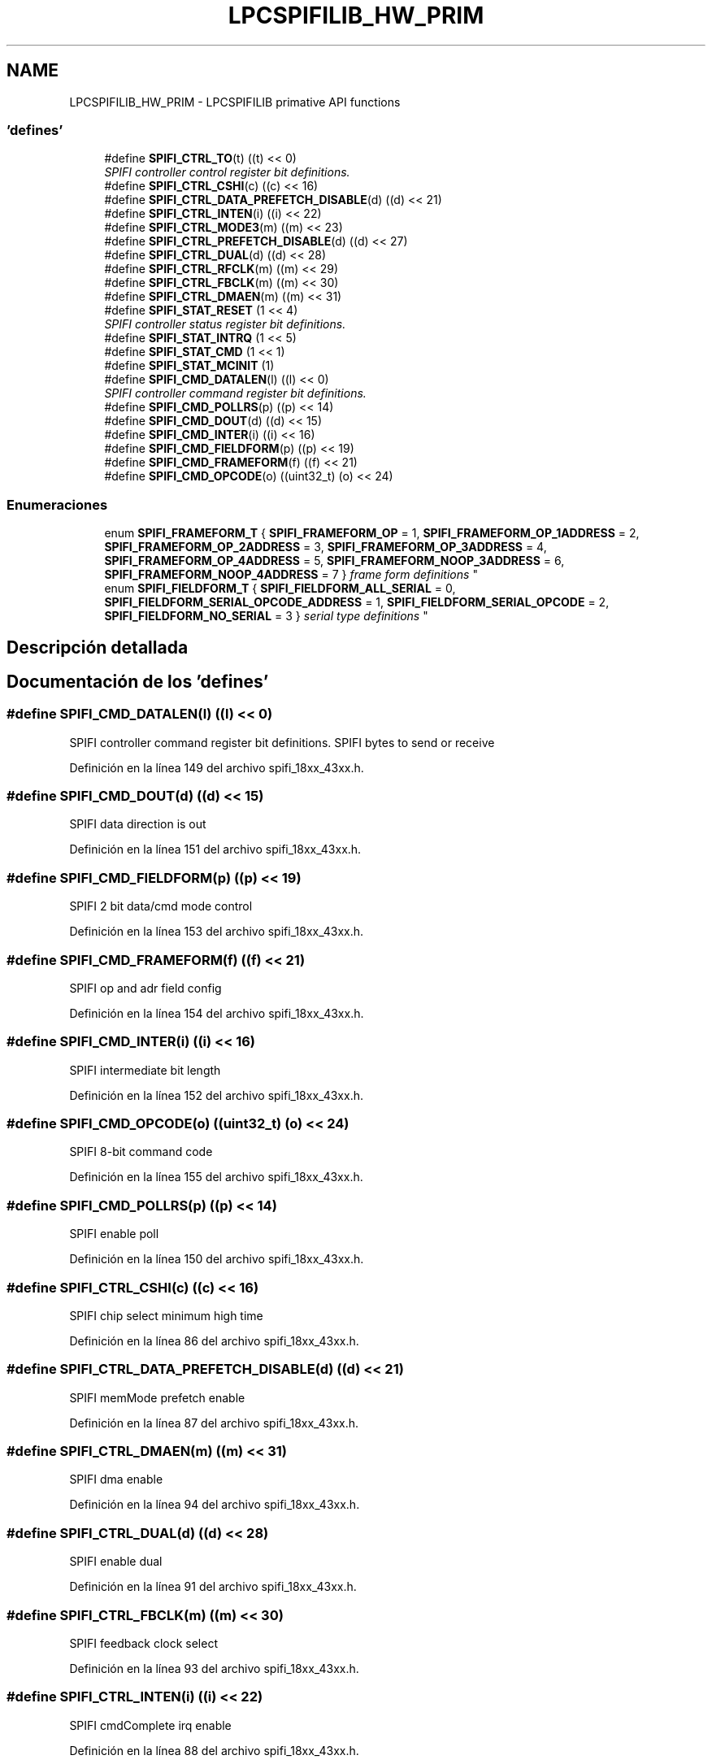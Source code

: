 .TH "LPCSPIFILIB_HW_PRIM" 3 "Viernes, 14 de Septiembre de 2018" "Ejercicio 1 - TP 5" \" -*- nroff -*-
.ad l
.nh
.SH NAME
LPCSPIFILIB_HW_PRIM \- LPCSPIFILIB primative API functions
.SS "'defines'"

.in +1c
.ti -1c
.RI "#define \fBSPIFI_CTRL_TO\fP(t)   ((t) << 0)"
.br
.RI "\fISPIFI controller control register bit definitions\&. \fP"
.ti -1c
.RI "#define \fBSPIFI_CTRL_CSHI\fP(c)   ((c) << 16)"
.br
.ti -1c
.RI "#define \fBSPIFI_CTRL_DATA_PREFETCH_DISABLE\fP(d)   ((d) << 21)"
.br
.ti -1c
.RI "#define \fBSPIFI_CTRL_INTEN\fP(i)   ((i) << 22)"
.br
.ti -1c
.RI "#define \fBSPIFI_CTRL_MODE3\fP(m)   ((m) << 23)"
.br
.ti -1c
.RI "#define \fBSPIFI_CTRL_PREFETCH_DISABLE\fP(d)   ((d) << 27)"
.br
.ti -1c
.RI "#define \fBSPIFI_CTRL_DUAL\fP(d)   ((d) << 28)"
.br
.ti -1c
.RI "#define \fBSPIFI_CTRL_RFCLK\fP(m)   ((m) << 29)"
.br
.ti -1c
.RI "#define \fBSPIFI_CTRL_FBCLK\fP(m)   ((m) << 30)"
.br
.ti -1c
.RI "#define \fBSPIFI_CTRL_DMAEN\fP(m)   ((m) << 31)"
.br
.ti -1c
.RI "#define \fBSPIFI_STAT_RESET\fP   (1 << 4)"
.br
.RI "\fISPIFI controller status register bit definitions\&. \fP"
.ti -1c
.RI "#define \fBSPIFI_STAT_INTRQ\fP   (1 << 5)"
.br
.ti -1c
.RI "#define \fBSPIFI_STAT_CMD\fP   (1 << 1)"
.br
.ti -1c
.RI "#define \fBSPIFI_STAT_MCINIT\fP   (1)"
.br
.ti -1c
.RI "#define \fBSPIFI_CMD_DATALEN\fP(l)   ((l) << 0)"
.br
.RI "\fISPIFI controller command register bit definitions\&. \fP"
.ti -1c
.RI "#define \fBSPIFI_CMD_POLLRS\fP(p)   ((p) << 14)"
.br
.ti -1c
.RI "#define \fBSPIFI_CMD_DOUT\fP(d)   ((d) << 15)"
.br
.ti -1c
.RI "#define \fBSPIFI_CMD_INTER\fP(i)   ((i) << 16)"
.br
.ti -1c
.RI "#define \fBSPIFI_CMD_FIELDFORM\fP(p)   ((p) << 19)"
.br
.ti -1c
.RI "#define \fBSPIFI_CMD_FRAMEFORM\fP(f)   ((f) << 21)"
.br
.ti -1c
.RI "#define \fBSPIFI_CMD_OPCODE\fP(o)   ((uint32_t) (o) << 24)"
.br
.in -1c
.SS "Enumeraciones"

.in +1c
.ti -1c
.RI "enum \fBSPIFI_FRAMEFORM_T\fP { \fBSPIFI_FRAMEFORM_OP\fP = 1, \fBSPIFI_FRAMEFORM_OP_1ADDRESS\fP = 2, \fBSPIFI_FRAMEFORM_OP_2ADDRESS\fP = 3, \fBSPIFI_FRAMEFORM_OP_3ADDRESS\fP = 4, \fBSPIFI_FRAMEFORM_OP_4ADDRESS\fP = 5, \fBSPIFI_FRAMEFORM_NOOP_3ADDRESS\fP = 6, \fBSPIFI_FRAMEFORM_NOOP_4ADDRESS\fP = 7 }
.RI "\fIframe form definitions \fP""
.br
.ti -1c
.RI "enum \fBSPIFI_FIELDFORM_T\fP { \fBSPIFI_FIELDFORM_ALL_SERIAL\fP = 0, \fBSPIFI_FIELDFORM_SERIAL_OPCODE_ADDRESS\fP = 1, \fBSPIFI_FIELDFORM_SERIAL_OPCODE\fP = 2, \fBSPIFI_FIELDFORM_NO_SERIAL\fP = 3 }
.RI "\fIserial type definitions \fP""
.br
.in -1c
.SH "Descripción detallada"
.PP 

.SH "Documentación de los 'defines'"
.PP 
.SS "#define SPIFI_CMD_DATALEN(l)   ((l) << 0)"

.PP
SPIFI controller command register bit definitions\&. SPIFI bytes to send or receive 
.PP
Definición en la línea 149 del archivo spifi_18xx_43xx\&.h\&.
.SS "#define SPIFI_CMD_DOUT(d)   ((d) << 15)"
SPIFI data direction is out 
.PP
Definición en la línea 151 del archivo spifi_18xx_43xx\&.h\&.
.SS "#define SPIFI_CMD_FIELDFORM(p)   ((p) << 19)"
SPIFI 2 bit data/cmd mode control 
.PP
Definición en la línea 153 del archivo spifi_18xx_43xx\&.h\&.
.SS "#define SPIFI_CMD_FRAMEFORM(f)   ((f) << 21)"
SPIFI op and adr field config 
.PP
Definición en la línea 154 del archivo spifi_18xx_43xx\&.h\&.
.SS "#define SPIFI_CMD_INTER(i)   ((i) << 16)"
SPIFI intermediate bit length 
.PP
Definición en la línea 152 del archivo spifi_18xx_43xx\&.h\&.
.SS "#define SPIFI_CMD_OPCODE(o)   ((uint32_t) (o) << 24)"
SPIFI 8-bit command code 
.PP
Definición en la línea 155 del archivo spifi_18xx_43xx\&.h\&.
.SS "#define SPIFI_CMD_POLLRS(p)   ((p) << 14)"
SPIFI enable poll 
.PP
Definición en la línea 150 del archivo spifi_18xx_43xx\&.h\&.
.SS "#define SPIFI_CTRL_CSHI(c)   ((c) << 16)"
SPIFI chip select minimum high time 
.PP
Definición en la línea 86 del archivo spifi_18xx_43xx\&.h\&.
.SS "#define SPIFI_CTRL_DATA_PREFETCH_DISABLE(d)   ((d) << 21)"
SPIFI memMode prefetch enable 
.PP
Definición en la línea 87 del archivo spifi_18xx_43xx\&.h\&.
.SS "#define SPIFI_CTRL_DMAEN(m)   ((m) << 31)"
SPIFI dma enable 
.PP
Definición en la línea 94 del archivo spifi_18xx_43xx\&.h\&.
.SS "#define SPIFI_CTRL_DUAL(d)   ((d) << 28)"
SPIFI enable dual 
.PP
Definición en la línea 91 del archivo spifi_18xx_43xx\&.h\&.
.SS "#define SPIFI_CTRL_FBCLK(m)   ((m) << 30)"
SPIFI feedback clock select 
.PP
Definición en la línea 93 del archivo spifi_18xx_43xx\&.h\&.
.SS "#define SPIFI_CTRL_INTEN(i)   ((i) << 22)"
SPIFI cmdComplete irq enable 
.PP
Definición en la línea 88 del archivo spifi_18xx_43xx\&.h\&.
.SS "#define SPIFI_CTRL_MODE3(m)   ((m) << 23)"
SPIFI mode3 config 
.PP
Definición en la línea 89 del archivo spifi_18xx_43xx\&.h\&.
.SS "#define SPIFI_CTRL_PREFETCH_DISABLE(d)   ((d) << 27)"
SPIFI cache prefetch enable 
.PP
Definición en la línea 90 del archivo spifi_18xx_43xx\&.h\&.
.SS "#define SPIFI_CTRL_RFCLK(m)   ((m) << 29)"
SPIFI clock edge config 
.PP
Definición en la línea 92 del archivo spifi_18xx_43xx\&.h\&.
.SS "#define SPIFI_CTRL_TO(t)   ((t) << 0)"

.PP
SPIFI controller control register bit definitions\&. SPIFI timeout 
.PP
Definición en la línea 85 del archivo spifi_18xx_43xx\&.h\&.
.SS "#define SPIFI_STAT_CMD   (1 << 1)"
SPIFI command in progress 
.PP
Definición en la línea 122 del archivo spifi_18xx_43xx\&.h\&.
.SS "#define SPIFI_STAT_INTRQ   (1 << 5)"
SPIFI interrupt request 
.PP
Definición en la línea 121 del archivo spifi_18xx_43xx\&.h\&.
.SS "#define SPIFI_STAT_MCINIT   (1)"
SPIFI MCINIT 
.PP
Definición en la línea 123 del archivo spifi_18xx_43xx\&.h\&.
.SS "#define SPIFI_STAT_RESET   (1 << 4)"

.PP
SPIFI controller status register bit definitions\&. SPIFI reset 
.PP
Definición en la línea 120 del archivo spifi_18xx_43xx\&.h\&.
.SH "Documentación de las enumeraciones"
.PP 
.SS "enum \fBSPIFI_FIELDFORM_T\fP"

.PP
serial type definitions 
.PP
\fBValores de enumeraciones\fP
.in +1c
.TP
\fB\fISPIFI_FIELDFORM_ALL_SERIAL \fP\fP
.TP
\fB\fISPIFI_FIELDFORM_SERIAL_OPCODE_ADDRESS \fP\fP
.TP
\fB\fISPIFI_FIELDFORM_SERIAL_OPCODE \fP\fP
.TP
\fB\fISPIFI_FIELDFORM_NO_SERIAL \fP\fP
.PP
Definición en la línea 173 del archivo spifi_18xx_43xx\&.h\&.
.SS "enum \fBSPIFI_FRAMEFORM_T\fP"

.PP
frame form definitions 
.PP
\fBValores de enumeraciones\fP
.in +1c
.TP
\fB\fISPIFI_FRAMEFORM_OP \fP\fP
.TP
\fB\fISPIFI_FRAMEFORM_OP_1ADDRESS \fP\fP
.TP
\fB\fISPIFI_FRAMEFORM_OP_2ADDRESS \fP\fP
.TP
\fB\fISPIFI_FRAMEFORM_OP_3ADDRESS \fP\fP
.TP
\fB\fISPIFI_FRAMEFORM_OP_4ADDRESS \fP\fP
.TP
\fB\fISPIFI_FRAMEFORM_NOOP_3ADDRESS \fP\fP
.TP
\fB\fISPIFI_FRAMEFORM_NOOP_4ADDRESS \fP\fP
.PP
Definición en la línea 160 del archivo spifi_18xx_43xx\&.h\&.
.SH "Autor"
.PP 
Generado automáticamente por Doxygen para Ejercicio 1 - TP 5 del código fuente\&.

